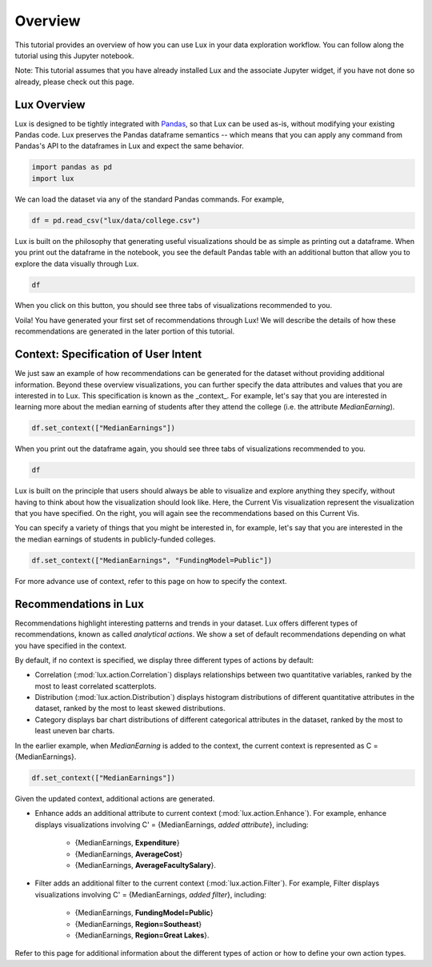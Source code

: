 ********
Overview
********

This tutorial provides an overview of how you can use Lux in your data exploration workflow. 
You can follow along the tutorial using this Jupyter notebook. 

Note: This tutorial assumes that you have already installed Lux and the associate Jupyter widget, if you have not done so already, please check out this page.

.. TODO: add link to page

Lux Overview
---------------------

Lux is designed to be tightly integrated with `Pandas <https://pandas.pydata.org/>`_, so that Lux can be used as-is, without modifying your existing Pandas code.
Lux preserves the Pandas dataframe semantics -- which means that you can apply any command from Pandas's API to the dataframes in Lux and expect the same behavior.

.. code-block:: python

    import pandas as pd
    import lux

We can load the dataset via any of the standard Pandas commands. For example, 

.. code-block:: python

    df = pd.read_csv("lux/data/college.csv")

Lux is built on the philosophy that generating useful visualizations should be as simple as printing out a dataframe. 
When you print out the dataframe in the notebook, you see the default Pandas table with an additional button that allow you to explore the data visually through Lux.

.. code-block:: python

    df

.. TODO: insert image

When you click on this button, you should see three tabs of visualizations recommended to you. 

.. TODO: insert image

Voila! You have generated your first set of recommendations through Lux!
We will describe the details of how these recommendations are generated in the later portion of this tutorial.

.. TODO: insert link

Context: Specification of User Intent
-------------------------------------

We just saw an example of how recommendations can be generated for the dataset without providing additional information.
Beyond these overview visualizations, you can further specify the data attributes and values that you are interested in to Lux. 
This specification is known as the _context_.  
For example, let's say that you are interested in learning more about the median earning of students after they attend the college (i.e. the attribute `MedianEarning`).

.. code-block:: python

    df.set_context(["MedianEarnings"])

When you print out the dataframe again, you should see three tabs of visualizations recommended to you. 

.. code-block:: python

    df

.. TODO: insert image

Lux is built on the principle that users should always be able to visualize and explore anything they specify, without having to think about how the visualization should look like. 
Here, the Current Vis visualization represent the visualization that you have specified. 
On the right, you will again see the recommendations based on this Current Vis.

You can specify a variety of things that you might be interested in, for example, let's say that you are interested in the the median earnings of students in publicly-funded colleges.

.. code-block:: python

    df.set_context(["MedianEarnings", "FundingModel=Public"])

For more advance use of context, refer to this page on how to specify the context.

Recommendations in Lux
----------------------

Recommendations highlight interesting patterns and trends in your dataset. 
Lux offers different types of recommendations, known as called `analytical actions`.
We show a set of default recommendations depending on what you have specified in the context.

By default, if no context is specified, we display three different types of actions by default: 

- Correlation (:mod:`lux.action.Correlation`) displays relationships between two quantitative variables, ranked by the most to least correlated scatterplots.
- Distribution (:mod:`lux.action.Distribution`) displays histogram distributions of different quantitative attributes in the dataset, ranked by the most to least skewed distributions.
- Category displays bar chart distributions of different categorical attributes in the dataset, ranked by the most to least uneven bar charts.

In the earlier example, when `MedianEarning` is added to the context, the current context is represented as C = {MedianEarnings}.

.. code-block:: python

    df.set_context(["MedianEarnings"])

Given the updated context, additional actions are generated. 

- Enhance adds an additional attribute to current context (:mod:`lux.action.Enhance`). For example, enhance displays visualizations involving C' = {MedianEarnings, *added attribute*}, including:

    - {MedianEarnings, **Expenditure**}
    - {MedianEarnings, **AverageCost**}
    - {MedianEarnings, **AverageFacultySalary**}.

- Filter adds an additional filter to the current context (:mod:`lux.action.Filter`). For example, Filter displays visualizations involving C' = {MedianEarnings, *added filter*}, including: 

    - {MedianEarnings, **FundingModel=Public**}
    - {MedianEarnings, **Region=Southeast**}
    - {MedianEarnings, **Region=Great Lakes**}.

Refer to this page for additional information about the different types of action or how to define your own action types.

.. Add link to recommendation type details page